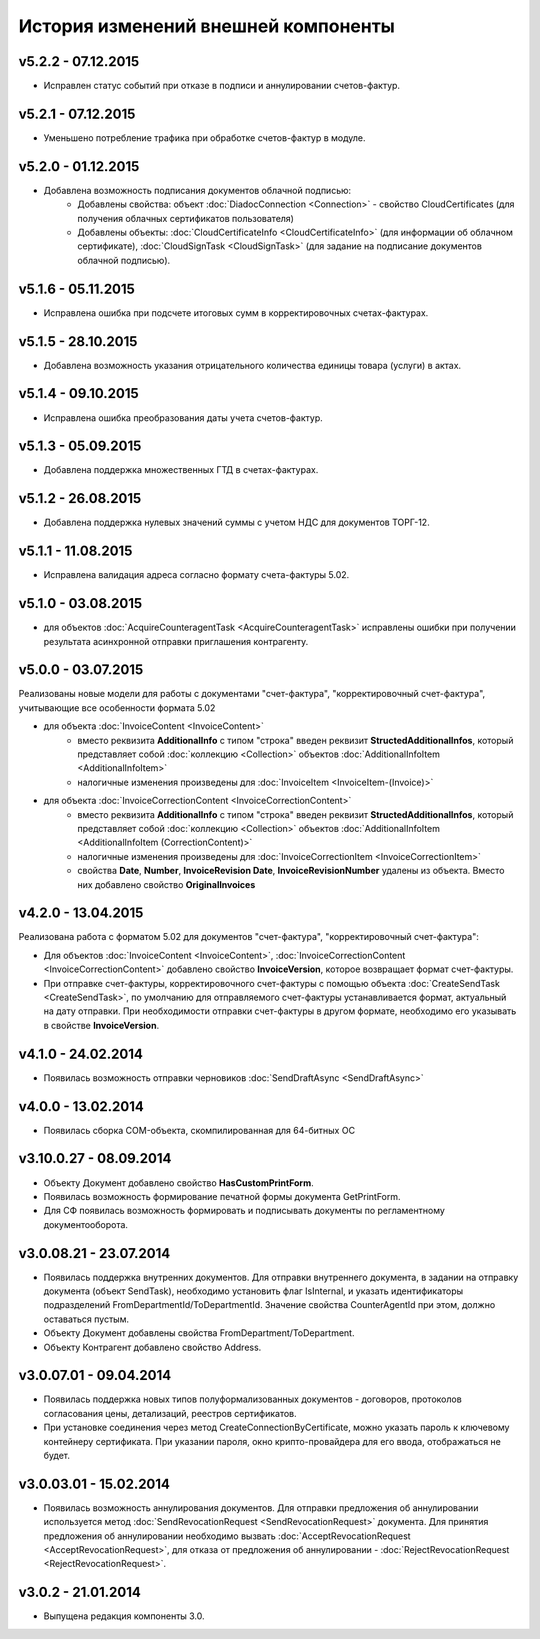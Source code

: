 ﻿История изменений внешней компоненты
====================================


v5.2.2 - 07.12.2015
-----------------------

- Исправлен статус событий при отказе в подписи и аннулировании счетов-фактур.


v5.2.1 - 07.12.2015
-----------------------

- Уменьшено потребление трафика при обработке счетов-фактур в модуле.


v5.2.0 - 01.12.2015
-----------------------

- Добавлена возможность подписания документов облачной подписью:
    - Добавлены свойства: объект :doc:`DiadocConnection <Connection>` - свойство CloudCertificates (для получения облачных сертификатов пользователя)
    - Добавлены объекты: :doc:`CloudCertificateInfo <CloudCertificateInfo>` (для информации об облачном сертификате),
      :doc:`CloudSignTask <CloudSignTask>` (для задание на подписание документов облачной подписью).


v5.1.6 - 05.11.2015
-----------------------

- Исправлена ошибка при подсчете итоговых сумм в корректировочных счетах-фактурах.


v5.1.5 - 28.10.2015
-----------------------

- Добавлена возможность указания отрицательного количества единицы товара (услуги) в актах.


v5.1.4 - 09.10.2015
-------------------

- Исправлена ошибка преобразования даты учета счетов-фактур.


v5.1.3 - 05.09.2015
-------------------

- Добавлена поддержка множественных ГТД в счетах-фактурах.


v5.1.2 - 26.08.2015
-------------------

- Добавлена поддержка нулевых значений суммы с учетом НДС для документов ТОРГ-12.


v5.1.1 - 11.08.2015
-------------------

- Исправлена валидация адреса согласно формату счета-фактуры 5.02.


v5.1.0 - 03.08.2015
-------------------

- для объектов :doc:`AcquireCounteragentTask <AcquireCounteragentTask>` исправлены ошибки при получении результата асинхронной отправки приглашения контрагенту.

v5.0.0 - 03.07.2015
-------------------

Реализованы новые модели для работы с документами "счет-фактура", "корректировочный счет-фактура", учитывающие все особенности формата 5.02

- для объекта  :doc:`InvoiceContent <InvoiceContent>`
   - вместо реквизита **AdditionalInfo** с типом "строка" введен реквизит **StructedAdditionalInfos**, который представляет собой :doc:`коллекцию <Collection>` объектов :doc:`AdditionalInfoItem <AdditionalInfoItem>`
   - налогичные изменения произведены для :doc:`InvoiceItem <InvoiceItem-(Invoice)>`

- для объекта  :doc:`InvoiceCorrectionContent <InvoiceCorrectionContent>`
   - вместо реквизита **AdditionalInfo** с типом "строка" введен реквизит **StructedAdditionalInfos**, который представляет собой :doc:`коллекцию <Collection>` объектов :doc:`AdditionalInfoItem <AdditionalInfoItem (CorrectionContent)>`
   - налогичные изменения произведены для :doc:`InvoiceCorrectionItem <InvoiceCorrectionItem>`
   - свойства  **Date**, **Number**, **InvoiceRevision Date**, **InvoiceRevisionNumber** удалены из объекта. Вместо них добавлено свойство **OriginalInvoices**
 
v4.2.0 - 13.04.2015
-------------------

Реализована работа с форматом 5.02 для документов "счет-фактура", "корректировочный счет-фактура":

- Для объектов :doc:`InvoiceContent <InvoiceContent>`, :doc:`InvoiceCorrectionContent <InvoiceCorrectionContent>` добавлено свойство **InvoiceVersion**, которое возвращает формат счет-фактуры.

- При отправке счет-фактуры, корректировочного счет-фактуры с помощью объекта :doc:`CreateSendTask <CreateSendTask>`, по умолчанию для отправляемого счет-фактуры устанавливается формат, актуальный на дату отправки. При необходимости отправки счет-фактуры в другом формате, необходимо его указывать в свойстве **InvoiceVersion**.

v4.1.0 - 24.02.2014
-------------------

-  Появилась возможность отправки черновиков :doc:`SendDraftAsync <SendDraftAsync>`

v4.0.0 - 13.02.2014
-------------------

-  Появилась сборка COM-объекта, скомпилированная для 64-битных ОС

v3.10.0.27 - 08.09.2014
-----------------------

- Объекту Документ добавлено свойство **HasCustomPrintForm**.

- Появилась возможность формирование печатной формы документа GetPrintForm.

- Для СФ появилась возможность формировать и подписывать документы по регламентному документооборота.

v3.0.08.21 - 23.07.2014
-----------------------

- Появилась поддержка внутренних документов. Для отправки внутреннего документа, в задании на отправку документа (объект SendTask), необходимо установить флаг IsInternal, и указать идентификаторы подразделений FromDepartmentId/ToDepartmentId. Значение свойства CounterAgentId при этом, должно оставаться пустым.

- Объекту Документ добавлены свойства FromDepartment/ToDepartment.

- Объекту Контрагент добавлено свойство Address.

v3.0.07.01 - 09.04.2014
-----------------------

- Появилась поддержка новых типов полуформализованных документов - договоров, протоколов согласования цены, детализаций, реестров сертификатов.

- При установке соединения через метод CreateConnectionByCertificate, можно указать пароль к ключевому контейнеру сертификата. При указании пароля, окно крипто-провайдера для его ввода, отображаться не будет.﻿

v3.0.03.01 - 15.02.2014
-----------------------

-  Появилась возможность аннулирования документов. Для отправки предложения об аннулировании используется метод :doc:`SendRevocationRequest <SendRevocationRequest>` документа. Для принятия предложения об аннулировании необходимо вызвать :doc:`AcceptRevocationRequest <AcceptRevocationRequest>`, для отказа от предложения об аннулировании -  :doc:`RejectRevocationRequest <RejectRevocationRequest>`.

v3.0.2 - 21.01.2014
-------------------

-  Выпущена редакция компоненты 3.0.
